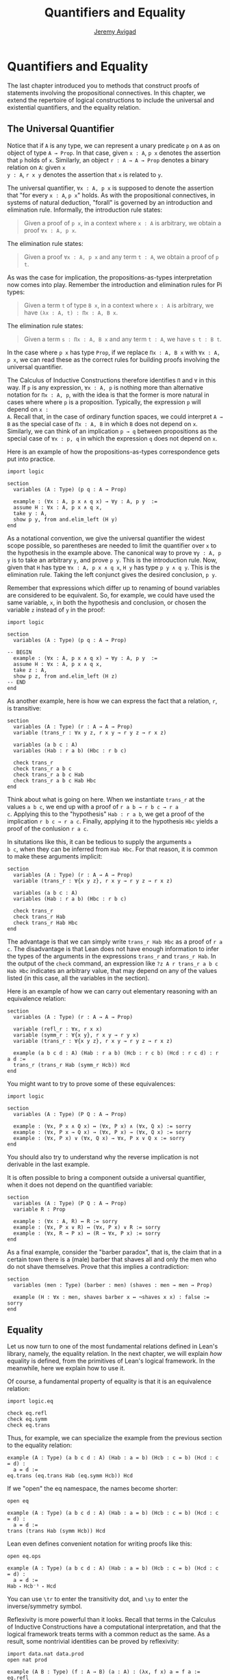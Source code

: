 #+Author: [[http://www.andrew.cmu.edu/user/avigad][Jeremy Avigad]]
#+Title: Quantifiers and Equality

* Quantifiers and Equality

The last chapter introduced you to methods that construct proofs of
statements involving the propositional connectives. In this chapter,
we extend the repertoire of logical constructions to include the
universal and existential quantifiers, and the equality relation.

** The Universal Quantifier

Notice that if =A= is any type, we can represent a unary predicate =p=
on =A= as on object of type =A → Prop=. In that case, given =x : A=,
=p x= denotes the assertion that =p= holds of =x=. Similarly, an
object =r : A → A → Prop= denotes a binary relation on =A=: given =x
y : A=, =r x y= denotes the assertion that =x= is related to =y=.

The universal quantifier, =∀x : A, p x= is supposed to denote the
assertion that "for every =x : A=, =p x=" holds. As with the
propositional connectives, in systems of natural deduction, "forall"
is governed by an introduction and elimination rule. Informally, the
introduction rule states:
#+BEGIN_QUOTE
Given a proof of =p x=, in a context where =x : A= is arbitrary, we
obtain a proof =∀x : A, p x=.
#+END_QUOTE
The elimination rule states:
#+BEGIN_QUOTE
Given a proof =∀x : A, p x= and any term =t : A=, we obtain a proof of
=p t=.
#+END_QUOTE
As was the case for implication, the propositions-as-types
interpretation now comes into play. Remember the introduction and
elimination rules for Pi types:
#+BEGIN_QUOTE
Given a term =t= of type =B x=, in a context where =x : A= is
arbitrary, we have =(λx : A, t) : Πx : A, B x=.
#+END_QUOTE
The elimination rule states:
#+BEGIN_QUOTE
Given a term =s : Πx : A, B x= and any term =t : A=, we have =s t : B t=.
#+END_QUOTE
In the case where =p x= has type =Prop=, if we replace =Πx : A, B x=
with =∀x : A, p x=, we can read these as the correct rules for
building proofs involving the universal quantifier.

The Calculus of Inductive Constructions therefore identifies =Π= and
=∀= in this way. If =p= is any expression, =∀x : A, p= is nothing more
than alternative notation for =Πx : A, p=, with the idea is that the
former is more natural in cases where where =p= is a
proposition. Typically, the expression =p= will depend on =x :
A=. Recall that, in the case of ordinary function spaces, we could
interpret =A → B= as the special case of =Πx : A, B= in which =B= does
not depend on =x=. Similarly, we can think of an implication =p → q=
between propositions as the special case of =∀x : p, q= in which the
expression =q= does not depend on =x=.

Here is an example of how the propositions-as-types correspondence
gets put into practice.
#+BEGIN_SRC lean
import logic

section
  variables (A : Type) (p q : A → Prop)

  example : (∀x : A, p x ∧ q x) → ∀y : A, p y  :=
  assume H : ∀x : A, p x ∧ q x,
  take y : A,
  show p y, from and.elim_left (H y)
end
#+END_SRC

As a notational convention, we give the universal quantifier the
widest scope possible, so parentheses are needed to limit the
quantifier over =x= to the hypothesis in the example above. The
canonical way to prove =∀y : A, p y= is to take an arbitrary =y=, and
prove =p y=. This is the introduction rule. Now, given that =H= has
type =∀x : A, p x ∧ q x=, =H y= has type =p y ∧ q y=. This is the
elimination rule. Taking the left conjunct gives the desired
conclusion, =p y=.

Remember that expressions which differ up to renaming of bound
variables are considered to be equivalent. So, for example, we could
have used the same variable, =x=, in both the hypothesis and
conclusion, or chosen the variable =z= instead of =y= in the proof:
#+BEGIN_SRC lean
import logic

section
  variables (A : Type) (p q : A → Prop)

-- BEGIN
  example : (∀x : A, p x ∧ q x) → ∀y : A, p y  :=
  assume H : ∀x : A, p x ∧ q x,
  take z : A,
  show p z, from and.elim_left (H z)
-- END
end
#+END_SRC

As another example, here is how we can express the fact that a
relation, =r=, is transitive:
#+BEGIN_SRC lean
section
  variables (A : Type) (r : A → A → Prop)
  variable (trans_r : ∀x y z, r x y → r y z → r x z)

  variables (a b c : A)
  variables (Hab : r a b) (Hbc : r b c)

  check trans_r
  check trans_r a b c
  check trans_r a b c Hab
  check trans_r a b c Hab Hbc
end
#+END_SRC
Think about what is going on here. When we instantiate =trans_r= at
the values =a b c=, we end up with a proof of =r a b → r b c → r a
c=. Applying this to the "hypothesis" =Hab : r a b=, we get a proof of
the implication =r b c → r a c=. Finally, applying it to the
hypothesis =Hbc= yields a proof of the conlusion =r a c=.

In situtations like this, it can be tedious to supply the arguments =a
b c=, when they can be inferred from =Hab Hbc=. For that reason, it is
common to make these arguments implicit:
#+BEGIN_SRC lean
section
  variables (A : Type) (r : A → A → Prop)
  variable (trans_r : ∀{x y z}, r x y → r y z → r x z)

  variables (a b c : A)
  variables (Hab : r a b) (Hbc : r b c)

  check trans_r
  check trans_r Hab
  check trans_r Hab Hbc
end
#+END_SRC
The advantage is that we can simply write =trans_r Hab Hbc= as a proof
of =r a c=. The disadvantage is that Lean does not have enough
information to infer the types of the arguments in the expressions
=trans_r= and =trans_r Hab=. In the output of the =check= command, an
expression like =?z A r trans_r a b c Hab Hbc= indicates an arbitrary
value, that may depend on any of the values listed (in this case, all
the variables in the section).

Here is an example of how we can carry out elementary reasoning with
an equivalence relation:
#+BEGIN_SRC lean
section
  variables (A : Type) (r : A → A → Prop)

  variable (refl_r : ∀x, r x x)
  variable (symm_r : ∀{x y}, r x y → r y x)
  variable (trans_r : ∀{x y z}, r x y → r y z → r x z)

  example (a b c d : A) (Hab : r a b) (Hcb : r c b) (Hcd : r c d) : r a d :=
  trans_r (trans_r Hab (symm_r Hcb)) Hcd
end
#+END_SRC
You might want to try to prove some of these equivalences:
#+BEGIN_SRC lean
import logic

section
  variables (A : Type) (P Q : A → Prop)

  example : (∀x, P x ∧ Q x) ↔ (∀x, P x) ∧ (∀x, Q x) := sorry
  example : (∀x, P x → Q x) → (∀x, P x) → (∀x, Q x) := sorry
  example : (∀x, P x) ∨ (∀x, Q x) → ∀x, P x ∨ Q x := sorry
end
#+END_SRC
You should also try to understand why the reverse implication is not
derivable in the last example.

It is often possible to bring a component outside a universal
quantifier, when it does not depend on the quantified variable:
#+BEGIN_SRC lean
section
  variables (A : Type) (P Q : A → Prop)
  variable R : Prop

  example : (∀x : A, R) ↔ R := sorry
  example : (∀x, P x ∨ R) ↔ (∀x, P x) ∨ R := sorry
  example : (∀x, R → P x) ↔ (R → ∀x, P x) := sorry
end
#+END_SRC

As a final example, consider the "barber paradox", that is, the claim
that in a certain town there is a (male) barber that shaves all and only the
men who do not shave themselves. Prove that this implies a
contradiction:
#+BEGIN_SRC lean
section
  variables (men : Type) (barber : men) (shaves : men → men → Prop)

  example (H : ∀x : men, shaves barber x ↔ ¬shaves x x) : false := sorry
end
#+END_SRC

** Equality

Let us now turn to one of the most fundamental relations defined in
Lean's library, namely, the equality relation. In the next chapter, we
will explain /how/ equality is defined, from the primitives of Lean's
logical framework. In the meanwhile, here we explain how to use it.

Of course, a fundamental property of equality is that it is an
equivalence relation:
#+BEGIN_SRC lean
import logic.eq

check eq.refl
check eq.symm
check eq.trans
#+END_SRC
Thus, for example, we can specialize the example from the previous section
to the equality relation:
#+BEGIN_SRC lean
example (A : Type) (a b c d : A) (Hab : a = b) (Hcb : c = b) (Hcd : c = d) : 
  a = d :=
eq.trans (eq.trans Hab (eq.symm Hcb)) Hcd
#+END_SRC

If we "open" the eq namespace, the names become shorter:
#+BEGIN_SRC lean
open eq

example (A : Type) (a b c d : A) (Hab : a = b) (Hcb : c = b) (Hcd : c = d) : 
  a = d :=
trans (trans Hab (symm Hcb)) Hcd
#+END_SRC
Lean even defines convenient notation for writing proofs like this:
#+BEGIN_SRC lean
open eq.ops

example (A : Type) (a b c d : A) (Hab : a = b) (Hcb : c = b) (Hcd : c = d) : 
  a = d :=
Hab ⬝ Hcb⁻¹ ⬝ Hcd
#+END_SRC
You can use =\tr= to enter the transitivity dot, and =\sy= to enter
the inverse/symmetry symbol.

Reflexivity is more powerful than it looks. Recall that terms in the
Calculus of Inductive Constructions have a computational
interpretation, and that the logical framework treats terms with a
common reduct as the same. As a result, some nontrivial identities can
be proved by reflexivity:
#+BEGIN_SRC lean
import data.nat data.prod
open nat prod

example (A B : Type) (f : A → B) (a : A) : (λx, f x) a = f a := eq.refl _
example (A B : Type) (a : A) (b : A) : pr1 (a, b) = a := eq.refl _
example : 2 + 3 = 5 := eq.refl _
#+END_SRC
This feature of the framework is so important that the library defines
a notation =rfl= for =eq.refl _=:
#+BEGIN_SRC lean
import data.nat data.prod
open nat prod
-- BEGIN
example (A B : Type) (f : A → B) (a : A) : (λx, f x) a = f a := rfl
example (A B : Type) (a : A) (b : A) : pr1 (a, b) = a := rfl
example : 2 + 3 = 5 := rfl
-- END
#+END_SRC

Equality is much more than an equivalence relation, however. It has
the important property that every assertion respects the equivalence,
in the sense that we can substitute equal expressions without changing
the truth value.
#+BEGIN_SRC lean
open eq.ops
-- BEGIN
example (A : Type) (a b : A) (P : A → Prop) (H1 : a = b) (H2 : P a) : P b :=
eq.subst H1 H2

example (A : Type) (a b : A) (P : A → Prop) (H1 : a = b) (H2 : P a) : P b :=
H1 ▸ H2
-- END
#+END_SRC
The triangle in the second presentation is, once again, made available
by opening =eq.ops=.

Here is an example of a calculation in the natural numbers that uses
substitution combined with associativity, commutativity, and
distributivity of the natural numbers. Of course, carrying out such
calculations require being able to invoke such supporting
theorems. You can find a number of identities involving the natural
numbers in the associated library files, for example, in the module
[[https://github.com/leanprover/lean/blob/master/library/data/nat/basic.lean][data.nat.basic]]. In the next chapter, we will have more to say about
how to find theorems in Lean's library.
#+BEGIN_SRC lean
import data.nat
open nat eq.ops

example (x y : ℕ) : (x + y) * (x + y) = x * x + y * x + x * y + y * y :=
have H1 : (x + y) * (x + y) = (x + y) * x + (x + y) * y, from !mul.left_distrib,
have H2 : (x + y) * (x + y) = x * x + y * x + (x * y + y * y),
  from !mul.right_distrib ▸ !mul.right_distrib ▸ H1,
!add.assoc⁻¹ ▸ H2
#+END_SRC

Remember that the exclamation mark adds implicit arguments as
necessary. In the statement of the example, remember that addition
implicitly associates to the left, so the last step of the proof
puts the right-hand side of =H2= in the required form.

It is often important to be able to carry out substitutions like this
by hand, but it is tedious to prove examples like the one above in
this way. Fortunately, Lean provides an environment that provides
better support for such calculations, which we will turn to now.

** The Calculation Environment

A calculational proof is just a chain of intermediate results that are
meant to be composed by basic principles such as the transitivity of
===. In Lean, a calculation proof starts with the keyword =calc=, and has
the following syntax:

#+BEGIN_SRC text
calc
  <expr>_0  'op_1'  <expr>_1  ':'  <proof>_1
    '...'   'op_2'  <expr>_2  ':'  <proof>_2
     ...
    '...'   'op_n'  <expr>_n  ':'  <proof>_n
#+END_SRC
Each =<proof>_i= is a proof for =<expr>_{i-1} op_i <expr>_i=. The
=<proof>_i= may also be of the form ={ <pr> }=, where =<pr>= is a
proof for some equality =a = b=. The form ={ <pr> }= is just syntactic
sugar for =eq.subst <pr> (refl <expr>_{i-1})= In other words, we are
claiming we can obtain =<expr>_i= by replacing =a= with =b= in
=<expr>_{i-1}=.

Here is an example:
#+BEGIN_SRC lean
import data.nat
open nat

section
  variables (a b c d e : nat)
  variable H1 : a = b
  variable H2 : b = c + 1
  variable H3 : c = d
  variable H4 : e = 1 + d

  theorem T : a = e :=
  calc
    a     = b      : H1
      ... = c + 1  : H2
      ... = d + 1  : {H3}
      ... = 1 + d  : add.comm d 1
      ... =  e     : eq.symm H4
end
#+END_SRC

The =calc= command can be configured for any relation that supports
some form of transitivity. It can even combine different relations.
#+BEGIN_SRC lean
import data.nat
open nat

theorem T2 (a b c : nat) (H1 : a = b) (H2 : b = c + 1) : a ≠ 0 :=
calc
  a     = b      : H1
    ... = c + 1  : H2
    ... = succ c : add_one c
    ... ≠ 0      : succ_ne_zero c
#+END_SRC

Lean offers some nice additional features. If the justification for a
line of a calculations proof is =foo=, Lean will try adding implicit
arguments if =foo= alone fails to do the job. If that doesn't work,
Lean will try the symmetric version, =foo⁻¹=, again adding arguments
if necessary. If that doesn't work, Lean proceeds to try ={foo}= and
={foo⁻¹}=, again, adding arguments if necessary. This can simplify the
presentation of a =calc= proof considerably. Consider, for example,
the following proof of the identity in the last section:
#+BEGIN_SRC lean
import data.nat
open nat

-- BEGIN
example (x y : ℕ) : (x + y) * (x + y) = x * x + y * x + x * y + y * y :=
calc
  (x + y) * (x + y) = (x + y) * x + (x + y) * y  : mul.left_distrib
    ... = x * x + y * x + (x + y) * y            : mul.right_distrib
    ... = x * x + y * x + (x * y + y * y)        : mul.right_distrib
    ... = x * x + y * x + x * y + y * y          : add.assoc
-- END
#+END_SRC
As an exercise, we suggest carrying out a similar expansion of =(x -
y) * (x - y)=, using the theorems =mul_sub_distr_right= and
=mul_sub_distr_right= in the module [[https://github.com/leanprover/lean/blob/master/library/data/nat/sub.lean][data.nat.sub]].

** The Simplifier

[TO DO: this section needs to be written. Emphasize that the
simplifier can be used in conjunction with calc.]

** The Existential Quantifier

Finally, consider the existential quantifier, which can be written as
either =exists x : A, p x= or =∃x : A, p x=. Both versions are
actually notationally convenient abbreviations for a more long-winded
expression, =Exists (λx : A, p x)=, defined in Lean's library.

As you should by now expect, the library includes both an introduction
rule and an elimination rule. The introduction rule is
straightforward: to prove =∃x : A, p x=, it suffices to provide a
suitable term =t= and a proof of =p t=. Here are some examples:
#+BEGIN_SRC lean
import data.nat
open nat

example : ∃x, x > 0 :=
have H : 1 > 0, from succ_pos 0,
exists.intro 1 H

example (x : ℕ) (H : x > 0) : ∃y, y < x :=
exists.intro 0 H

example (x y z : ℕ) (Hxy : x < y) (Hyz : y < z) : ∃w, x < w ∧ w < z :=
exists.intro y (and.intro Hxy Hyz)

check @exists.intro
#+END_SRC
Note that =exists.intro= has implicit arguments: Lean has to infer the
predicate =p : A → Prop= in the conclusion =∃x, p x=. This is not a
trivial affair. For example, if we have have =Hg : g 0 0 = 0= and
write =exists.intro 0 Hg=, there are many possible values for the
predicate =p=, corresponding to the theorems =∃ x, g x x = x=, =∃ x, g
x x = 0=, =∃ x, g x 0 = x=, etc. Lean uses the context to infer which
one is appropriate. This is illustrated in the following example, in
which we set the option =pp.implicit= to true to ask Lean's
pretty-printer to show the implicit arguments.

#+BEGIN_SRC lean
import data.nat
open nat

section
  variable g : ℕ → ℕ → ℕ
  variable Hg : g 0 0 = 0

  theorem gex1 : ∃ x, g x x = x := exists.intro 0 Hg
  theorem gex2 : ∃ x, g x 0 = x := exists.intro 0 Hg
  theorem gex3 : ∃ x, g 0 0 = x := exists.intro 0 Hg
  theorem gex4 : ∃ x, g x x = 0 := exists.intro 0 Hg

  set_option pp.implicit true  -- display implicit arguments
  check gex1
  check gex2
  check gex3
  check gex4
end
#+END_SRC

We can view =exists.intro= as an information-hiding operation: we are
"hiding" the witness to the body of the assertion. The existential
elimination rule, =exists.elim=, performs the opposite operation. It
allows us to prove a proposition =q= from =∃x : A, p x=, by showing
that =q= follows from =p w= for an arbitrary value =w=. Roughly
speaking, since we know there is an =x= satisfying =p x=, we can give
it a name, say, =w=. Showing that =q= follows from =p w=, where =q=
does not mention =w=, is tantamount to showing the =q= follows from
the existence of any such =x=.

(It may be helpful to compare the exists-elimination rule to the
or-elimination rule. The assertion =∃x : A, p x= can be thought of as
a big disjunction of the propositions =p a=, as =a= ranges over all
the elements of =A=.)

In the following example, we define =even a= as =∃ b, a = 2*b=, and
then we show that the sum of two even numbers is an even number.
#+BEGIN_SRC lean
import data.nat
open nat

definition even (a : nat) := ∃b, a = 2*b

theorem even_plus_even {a b : nat} (H1 : even a) (H2 : even b) : even (a + b) :=
exists.elim H1 (fun (w1 : nat) (Hw1 : a = 2*w1),
exists.elim H2 (fun (w2 : nat) (Hw2 : b = 2*w2),
  exists.intro (w1 + w2)
    (calc
      a + b = 2*w1 + b      : Hw1
        ... = 2*w1 + 2*w2   : Hw2
        ... = 2*(w1 + w2)   : mul.left_distrib)))
#+END_SRC

Lean provides syntactic sugar for =exists.elim=, with expressions of
the form =obtain _, from _, _=. With this syntax, the example above
can be presented in a more natural way:           :
#+BEGIN_SRC lean
import data.nat
open nat

definition even (a : nat) := ∃b, a = 2*b

theorem even_plus_even {a b : nat} (H1 : even a) (H2 : even b) : 
  even (a + b) :=
obtain (w1 : nat) (Hw1 : a = 2*w1), from H1,
obtain (w2 : nat) (Hw2 : b = 2*w2), from H2,
exists.intro (w1 + w2)
  (calc
    a + b = 2*w1 + b      : Hw1
      ... = 2*w1 + 2*w2   : Hw2
      ... = 2*(w1 + w2)   : mul.left_distrib)
#+END_SRC

What follows are some common identities involving the existential
quantifier. We encourage you to prove as many as you can. Be careful:
many of them are nonconstructive, and require the use of the law of
the excluded middle.
#+BEGIN_SRC lean
import logic

section
  variables (A : Type) (p q : A → Prop)
  variable r : Prop

  example : (∃x, p x ∨ q x) ↔ (∃x, p x) ∨ (∃x, q x) := sorry

  example : (∃x : A, r) ↔ r := sorry
  example : (∃x, p x ∧ r) ↔ (∃x, p x) ∧ r := sorry
  example : (∀x, p x → r) ↔ (∃x, p x) → r := sorry
  example : (∃x, p x → r) ↔ (∀x, p x → r) := sorry
  example : (∃x, r → p x) ↔ (r → ∃x, p x) := sorry

  example : (∃x, p x) ↔ (∀x, ¬p x) := sorry
  example : (∀x, p x) ↔ (∃x, ¬p x) := sorry
  example : (¬∃x, p x) ↔ (∀x, ¬p x) := sorry
  example : (¬∀x, p x) ↔ (∃x, ¬p x) := sorry
end
#+END_SRC
